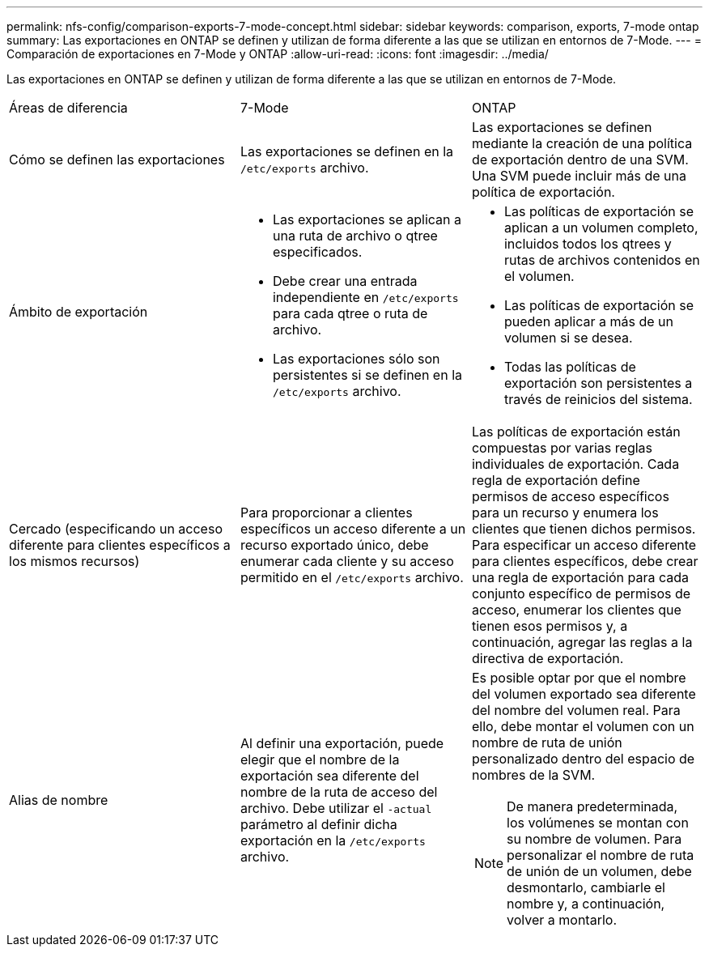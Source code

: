 ---
permalink: nfs-config/comparison-exports-7-mode-concept.html 
sidebar: sidebar 
keywords: comparison, exports, 7-mode ontap 
summary: Las exportaciones en ONTAP se definen y utilizan de forma diferente a las que se utilizan en entornos de 7-Mode. 
---
= Comparación de exportaciones en 7-Mode y ONTAP
:allow-uri-read: 
:icons: font
:imagesdir: ../media/


[role="lead"]
Las exportaciones en ONTAP se definen y utilizan de forma diferente a las que se utilizan en entornos de 7-Mode.

|===


| Áreas de diferencia | 7-Mode | ONTAP 


 a| 
Cómo se definen las exportaciones
 a| 
Las exportaciones se definen en la `/etc/exports` archivo.
 a| 
Las exportaciones se definen mediante la creación de una política de exportación dentro de una SVM. Una SVM puede incluir más de una política de exportación.



 a| 
Ámbito de exportación
 a| 
* Las exportaciones se aplican a una ruta de archivo o qtree especificados.
* Debe crear una entrada independiente en `/etc/exports` para cada qtree o ruta de archivo.
* Las exportaciones sólo son persistentes si se definen en la `/etc/exports` archivo.

 a| 
* Las políticas de exportación se aplican a un volumen completo, incluidos todos los qtrees y rutas de archivos contenidos en el volumen.
* Las políticas de exportación se pueden aplicar a más de un volumen si se desea.
* Todas las políticas de exportación son persistentes a través de reinicios del sistema.




 a| 
Cercado (especificando un acceso diferente para clientes específicos a los mismos recursos)
 a| 
Para proporcionar a clientes específicos un acceso diferente a un recurso exportado único, debe enumerar cada cliente y su acceso permitido en el `/etc/exports` archivo.
 a| 
Las políticas de exportación están compuestas por varias reglas individuales de exportación. Cada regla de exportación define permisos de acceso específicos para un recurso y enumera los clientes que tienen dichos permisos. Para especificar un acceso diferente para clientes específicos, debe crear una regla de exportación para cada conjunto específico de permisos de acceso, enumerar los clientes que tienen esos permisos y, a continuación, agregar las reglas a la directiva de exportación.



 a| 
Alias de nombre
 a| 
Al definir una exportación, puede elegir que el nombre de la exportación sea diferente del nombre de la ruta de acceso del archivo. Debe utilizar el `-actual` parámetro al definir dicha exportación en la `/etc/exports` archivo.
 a| 
Es posible optar por que el nombre del volumen exportado sea diferente del nombre del volumen real. Para ello, debe montar el volumen con un nombre de ruta de unión personalizado dentro del espacio de nombres de la SVM.


NOTE: De manera predeterminada, los volúmenes se montan con su nombre de volumen. Para personalizar el nombre de ruta de unión de un volumen, debe desmontarlo, cambiarle el nombre y, a continuación, volver a montarlo.

|===